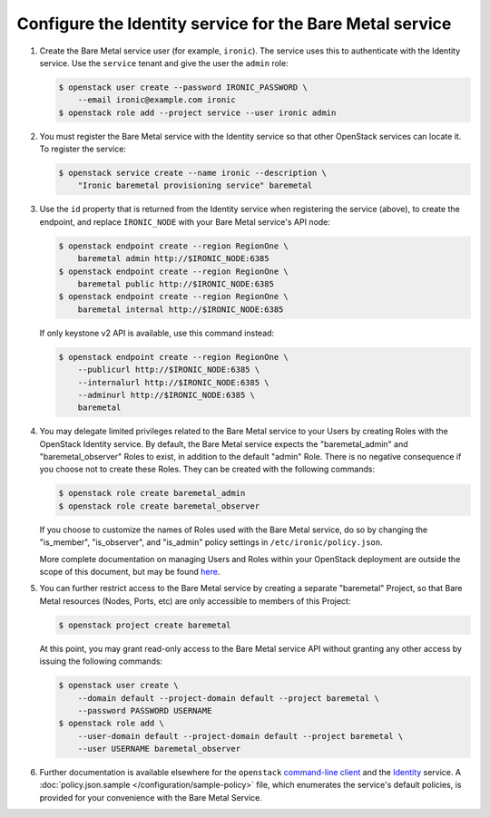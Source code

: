 Configure the Identity service for the Bare Metal service
~~~~~~~~~~~~~~~~~~~~~~~~~~~~~~~~~~~~~~~~~~~~~~~~~~~~~~~~~

#. Create the Bare Metal service user (for example, ``ironic``).
   The service uses this to authenticate with the Identity service.
   Use the ``service`` tenant and give the user the ``admin`` role:

   .. code-block:: console

      $ openstack user create --password IRONIC_PASSWORD \
          --email ironic@example.com ironic
      $ openstack role add --project service --user ironic admin

#. You must register the Bare Metal service with the Identity service so that
   other OpenStack services can locate it. To register the service:

   .. code-block:: console

      $ openstack service create --name ironic --description \
          "Ironic baremetal provisioning service" baremetal

#. Use the ``id`` property that is returned from the Identity service when
   registering the service (above), to create the endpoint,
   and replace ``IRONIC_NODE`` with your Bare Metal service's API node:

   .. code-block:: console

      $ openstack endpoint create --region RegionOne \
          baremetal admin http://$IRONIC_NODE:6385
      $ openstack endpoint create --region RegionOne \
          baremetal public http://$IRONIC_NODE:6385
      $ openstack endpoint create --region RegionOne \
          baremetal internal http://$IRONIC_NODE:6385

   If only keystone v2 API is available, use this command instead:

   .. code-block:: console

      $ openstack endpoint create --region RegionOne \
          --publicurl http://$IRONIC_NODE:6385 \
          --internalurl http://$IRONIC_NODE:6385 \
          --adminurl http://$IRONIC_NODE:6385 \
          baremetal

#. You may delegate limited privileges related to the Bare Metal service
   to your Users by creating Roles with the OpenStack Identity service.  By
   default, the Bare Metal service expects the "baremetal_admin" and
   "baremetal_observer" Roles to exist, in addition to the default "admin"
   Role. There is no negative consequence if you choose not to create these
   Roles. They can be created with the following commands:

   .. code-block:: console

      $ openstack role create baremetal_admin
      $ openstack role create baremetal_observer

   If you choose to customize the names of Roles used with the Bare Metal
   service, do so by changing the "is_member", "is_observer", and "is_admin"
   policy settings in ``/etc/ironic/policy.json``.

   More complete documentation on managing Users and Roles within your
   OpenStack deployment are outside the scope of this document, but may be
   found here_.

#. You can further restrict access to the Bare Metal service by creating a
   separate "baremetal" Project, so that Bare Metal resources (Nodes, Ports,
   etc) are only accessible to members of this Project:

   .. code-block:: console

      $ openstack project create baremetal

   At this point, you may grant read-only access to the Bare Metal service API
   without granting any other access by issuing the following commands:

   .. code-block:: console

      $ openstack user create \
          --domain default --project-domain default --project baremetal \
          --password PASSWORD USERNAME
      $ openstack role add \
          --user-domain default --project-domain default --project baremetal \
          --user USERNAME baremetal_observer

#. Further documentation is available elsewhere for the ``openstack``
   `command-line client`_ and the Identity_ service. A
   :doc:`policy.json.sample </configuration/sample-policy>`
   file, which enumerates the service's default policies, is provided for
   your convenience with the Bare Metal Service.

.. _Identity: https://docs.openstack.org/keystone/latest/admin/cli-manage-projects-users-and-roles.html
.. _`command-line client`: https://docs.openstack.org/python-openstackclient/latest/cli/authentication.html
.. _here: https://docs.openstack.org/keystone/latest/admin/identity-concepts.html#user-management

